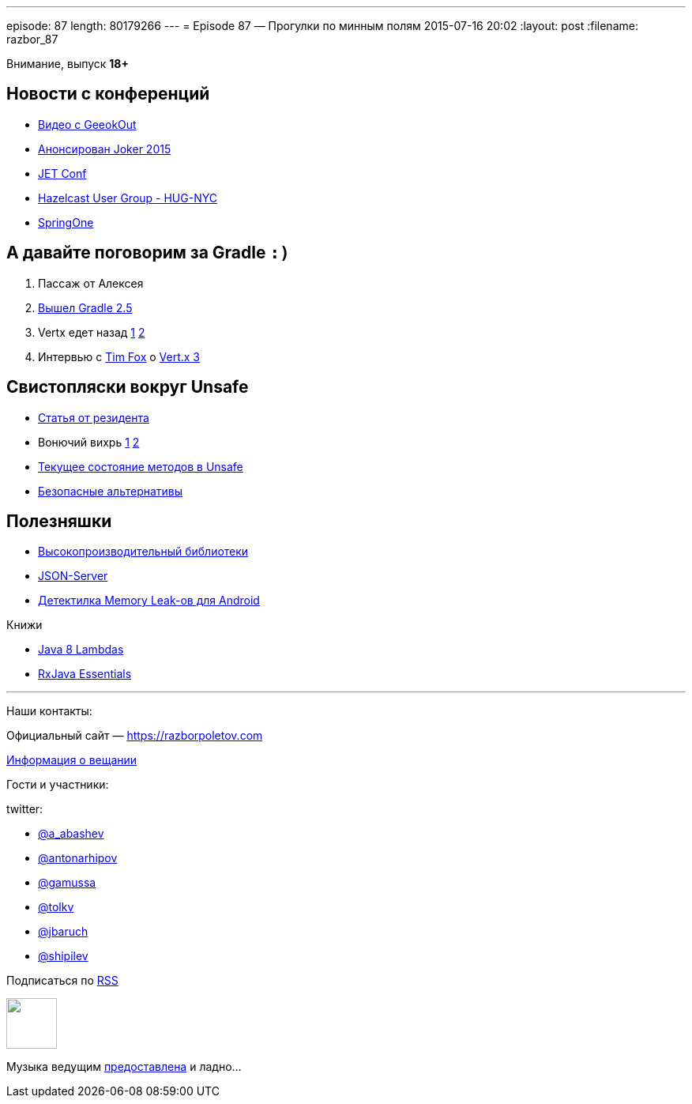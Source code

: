 ---
episode: 87
length: 80179266
---
= Episode 87 — Прогулки по минным полям
2015-07-16 20:02
:layout: post
:filename: razbor_87

Внимание, выпуск *18+*

== Новости с конференций

* http://2015.geekout.ee/videos/[Видео с GeeokOut] 
* http://habrahabr.ru/company/jugru/blog/262745/[Анонсирован Joker 2015]
* http://jetconf.by/main[JET Conf]
* http://www.meetup.com/hug-nyc/events/223530005/[Hazelcast User Group - HUG-NYC]
* https://2015.event.springone2gx.com/schedule/sessions/spring_framework_the_ultimate_configurations_battle.html[SpringOne]

== А давайте поговорим за Gradle `:)`

. Пассаж от Алексея 
. https://docs.gradle.org/2.5/release-notes[Вышел Gradle 2.5]
. Vertx едет назад https://storify.com/gAmUssA/conversation-with-martiell-and-timfox[1] https://storify.com/gAmUssA/conversation-with-sjmaple-timfox-pilhuhn-and-infin[2]
. Интервью с http://www.infoq.com/articles/vertx-3-tim-fox[Tim Fox] о https://groups.google.com/forum/?fromgroups=#!topic/vertx/xgGgQcDeX04[Vert.x 3]

== Свистопляски вокруг Unsafe

* http://anton-arhipov.livejournal.com/264843.html[Статья от резидента] 
* Вонючий вихрь http://blog.dripstat.com/removal-of-sun-misc-unsafe-a-disaster-in-the-making/[1] http://blog.dripstat.com/java-9-unsafe-issue-the-parts-you-never-read/[2]
* https://storify.com/gAmUssA/conversation-with-shipilev-and-kittylyst[Текущее состояние методов в Unsafe]
* https://www.youtube.com/watch?v=DpA6xLGWSyA[Безопасные альтернативы] 

== Полезняшки

* http://www.javacodegeeks.com/2012/02/high-performance-libraries-in-java.html[Высокопроизводительный библиотеки]
* https://github.com/typicode/json-server[JSON-Server]
* https://github.com/square/leakcanary[Детектилка Memory Leak-ов для Android]

Книжи

* http://shop.oreilly.com/product/0636920030713.do[Java 8 Lambdas]
* http://www.amazon.com/RxJava-Essentials-Ivan-Morgillo/dp/1784399108/[RxJava Essentials]

'''

Наши контакты:

Официальный сайт — https://razborpoletov.com[https://razborpoletov.com]

https://razborpoletov.com/broadcast.html[Информация о вещании]

Гости и участники:

twitter:

  * https://twitter.com/a_abashev[@a_abashev]
  * https://twitter.com/antonarhipov[@antonarhipov]
  * https://twitter.com/gamussa[@gamussa]
  * https://twitter.com/tolkv[@tolkv]
  * https://twitter.com/jbaruch[@jbaruch]
  * https://twitter.com/shipilev[@shipilev]

++++
<!-- player goes here-->

<audio preload="none">
   <source src="http://traffic.libsyn.com/razborpoletov/razbor_87.mp3" type="audio/mp3" />
   Your browser does not support the audio tag.
</audio>
++++

Подписаться по http://feeds.feedburner.com/razbor-podcast[RSS]

++++
<!-- episode file link goes here-->
<a href="http://traffic.libsyn.com/razborpoletov/razbor_87.mp3" imageanchor="1" style="clear: left; margin-bottom: 1em; margin-left: auto; margin-right: 2em;"><img border="0" height="64" src="https://razborpoletov.com/images/mp3.png" width="64" /></a>
++++

Музыка ведущим http://www.audiobank.fm/single-music/27/111/More-And-Less/[предоставлена] и ладно...
